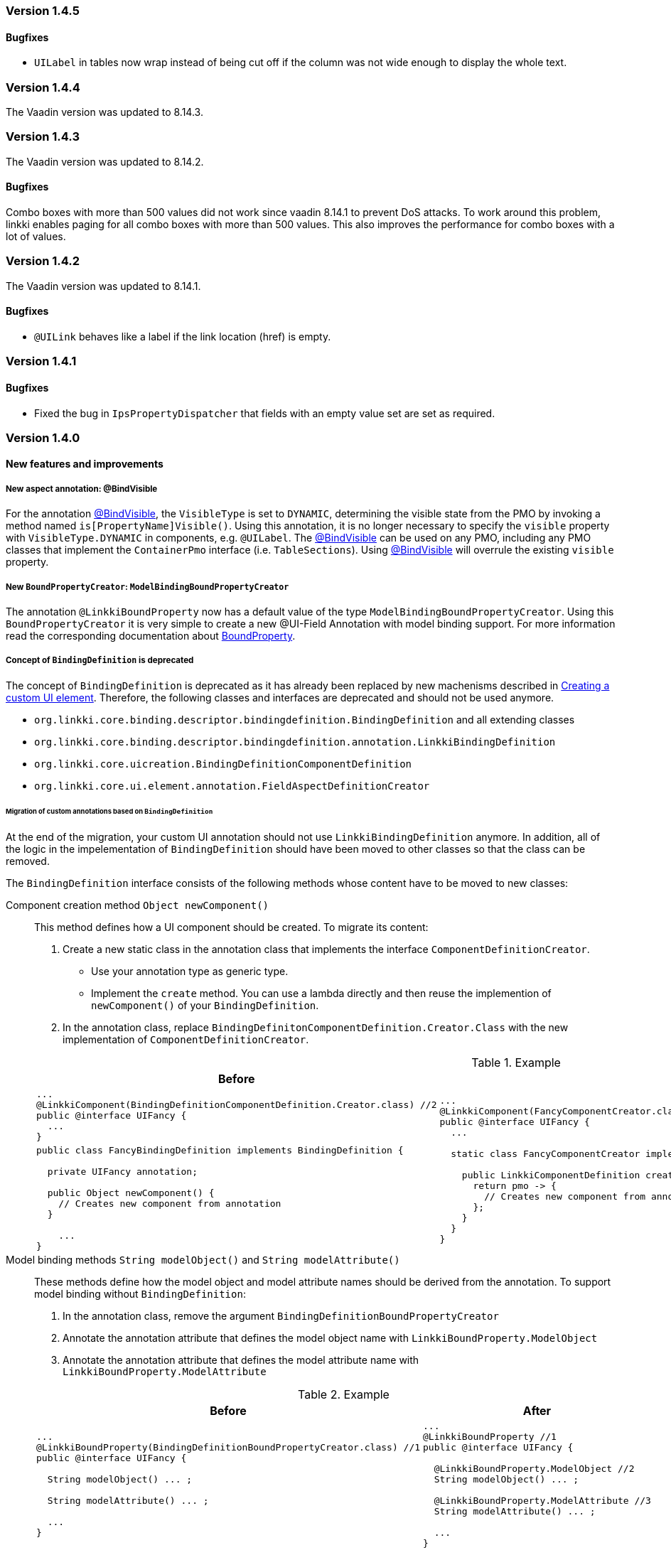 :jbake-type: referenced
:jbake-status: referenced
:jbake-order: 0

// NO :source-dir: HERE, BECAUSE N&N NEEDS TO SHOW CODE AT IT'S TIME OF ORIGIN, NOT LINK TO CURRENT CODE
:images-folder-name: 01_releasenotes

=== Version 1.4.5 

==== Bugfixes

////
https://jira.faktorzehn.de/browse/LIN-2848
////
* `UILabel` in tables now wrap instead of being cut off if the column was not wide enough to display the whole text. 

=== Version 1.4.4

The Vaadin version was updated to 8.14.3.


=== Version 1.4.3

The Vaadin version was updated to 8.14.2.

==== Bugfixes

////
https://jira.faktorzehn.de/browse/LIN-2622
////
Combo boxes with more than 500 values did not work since vaadin 8.14.1 to prevent DoS attacks. To work around this problem, linkki enables paging for all combo boxes with more than 500 values. This also improves the performance for combo boxes with a lot of values.


=== Version 1.4.2

The Vaadin version was updated to 8.14.1.

==== Bugfixes

////
https://jira.faktorzehn.de/browse/LIN-2535
////
* `@UILink` behaves like a label if the link location (href) is empty.

=== Version 1.4.1

==== Bugfixes

* Fixed the bug in `IpsPropertyDispatcher` that fields with an empty value set are set as required.
////
https://jira.faktorzehn.de/browse/LIN-2509
////

=== Version 1.4.0

==== New features and improvements

===== New aspect annotation: @BindVisible
////
https://jira.faktorzehn.de/browse/LIN-2026
////

For the annotation <<bind-visible, @BindVisible>>, the `VisibleType` is set to `DYNAMIC`, determining the visible state from the PMO by invoking a method named `is[PropertyName]Visible()`. Using this annotation, it is no longer necessary to specify the `visible` property with `VisibleType.DYNAMIC` in components, e.g. `@UILabel`. The <<bind-visible, @BindVisible>> can be used on any PMO, including any PMO classes that implement the `ContainerPmo` interface (i.e. `TableSections`). Using <<bind-visible, @BindVisible>> will overrule the existing `visible` property.

===== New `BoundPropertyCreator`: `ModelBindingBoundPropertyCreator`
////
https://jira.faktorzehn.de/browse/LIN-2265
////

The annotation `@LinkkiBoundProperty` now has a default value of the type `ModelBindingBoundPropertyCreator`. Using this `BoundPropertyCreator` it is very simple to create a new @UI-Field Annotation with model binding support. For more information read the corresponding documentation about <<bound-property, BoundProperty>>.

===== Concept of `BindingDefinition` is deprecated
////
https://jira.faktorzehn.de/browse/LIN-2093
////

The concept of `BindingDefinition` is deprecated as it has already been replaced by new machenisms described in <<custom-ui-element-annotation,Creating a custom UI element>>. Therefore, the following classes and interfaces are deprecated and should not be used anymore. 

* `org.linkki.core.binding.descriptor.bindingdefinition.BindingDefinition` and all extending classes
* `org.linkki.core.binding.descriptor.bindingdefinition.annotation.LinkkiBindingDefinition`
* `org.linkki.core.uicreation.BindingDefinitionComponentDefinition`
* `org.linkki.core.ui.element.annotation.FieldAspectDefinitionCreator`

====== Migration of custom annotations based on `BindingDefinition`

At the end of the migration, your custom UI annotation should not use `LinkkiBindingDefinition` anymore. In addition, all of the logic in the impelementation of `BindingDefinition` should have been moved to other classes so that the class can be removed.

The `BindingDefinition` interface consists of the following methods whose content have to be moved to new classes:

Component creation method `Object newComponent()`:: This method defines how a UI component should be created. To migrate its content:
+
--
. Create a new static class in the annotation class that implements the interface `ComponentDefinitionCreator`.
** Use your annotation type as generic type.
** Implement the `create` method. You can use a lambda directly and then reuse the implemention of `newComponent()` of your `BindingDefinition`.
. In the annotation class, replace `BindingDefinitonComponentDefinition.Creator.Class` with the new implementation of `ComponentDefinitionCreator`.
--
+
.Example
[cols="a,a"]
|===
| Before | After

| 
[source, java]
----
...
@LinkkiComponent(BindingDefinitionComponentDefinition.Creator.class) //2
public @interface UIFancy {
  ...
}
----
.2+| 
[source, java]
----
...
@LinkkiComponent(FancyComponentCreator.class) //2
public @interface UIFancy {
  ...

  static class FancyComponentCreator implements ComponentDefinitionCreator<UIFancy> { //1

    public LinkkiComponentDefinition create(UIFancy annotation, AnnotatedElement annotatedElement) {
      return pmo -> {
        // Creates new component from annotation
      };
    }
  }
}
----
|
[source, java]
----
public class FancyBindingDefinition implements BindingDefinition {
    
  private UIFancy annotation;

  public Object newComponent() {
    // Creates new component from annotation
  }

    ...
}
----

|===

Model binding methods `String modelObject()` and `String modelAttribute()`:: These methods define how the model object and model attribute names should be derived from the annotation. To support model binding without `BindingDefinition`: 
+
--
. In the annotation class, remove the argument `BindingDefinitionBoundPropertyCreator`
. Annotate the annotation attribute that defines the model object name with `LinkkiBoundProperty.ModelObject`
. Annotate the annotation attribute that defines the model attribute name with `LinkkiBoundProperty.ModelAttribute`
--
+
.Example
[cols="a,a"]
|===
| Before | After

| 
[source, java]
----
...
@LinkkiBoundProperty(BindingDefinitionBoundPropertyCreator.class) //1
public @interface UIFancy {

  String modelObject() ... ;

  String modelAttribute() ... ;
  
  ...
}
----
| 
[source, java]
----
...
@LinkkiBoundProperty //1
public @interface UIFancy {

  @LinkkiBoundProperty.ModelObject //2
  String modelObject() ... ;
  
  @LinkkiBoundProperty.ModelAttribute //3
  String modelAttribute() ... ;

  ...
}
----
|
|===
+
If your annotation doesn't support model binding, you should use `SimpleMemberNameBoundPropertyCreator` instead.

Aspect methods `String label()`, `EnabledType enabled()`, `VisibleType visible()`, `RequiredType required` :: 
These methods define values that are necessary for the aspects. The aspects that were supported by default are:
+ 
--
* label
* enabled
* visible
* required
* value
* derived read-only (readonly if setter method is missing)
--
+
To support these aspects without `BindingDefinition`:
+
. Create a new implementation of `ApsectDefinitionCreator`
** Use the annotation type as generic type
** In the create method, create a new `CompositeAspectDefinition` that contains the apsects above (see example below).
. Replace `FieldAspectDefinitionCreator` with the new custom `AspectDefinitionCreator`
+
.Example
[cols="a,a"]
|===
| Before | After

| 
[source, java]
----
...
@LinkkiAspect(FieldAspectDefinitionCreator.class) //2
public @interface UIFancy {

  String label() ... ;

  EnabledType enabled() ... ;

  VisibleType visible() ... ;

  RequiredType required() ... ;

  ...
}
----
| 
[source, java]
----
...
@LinkkiAspect(FancyAspectDefinitionCreator.class) //2
public @interface UIFancy {
  ...

  static class FancyAspectDefinitionCreator implements AspectDefinitionCreator<UIFancy> { //1
    @Override
    public LinkkiAspectDefinition create(UIFancy annotation) { 
      EnabledAspectDefinition enabledAspectDefinition = new EnabledAspectDefinition(annotation.enabled());
      RequiredAspectDefinition requiredAspectDefinition = new RequiredAspectDefinition(
                    annotation.required(),
                    enabledAspectDefinition);

      return new CompositeAspectDefinition(new LabelAspectDefinition(
                    annotation.label()),
                    enabledAspectDefinition,
                    requiredAspectDefinition,
                    new VisibleAspectDefinition(annotation.visible()),
                    new DerivedReadOnlyAspectDefinition()); 
  }
}
----
|===

===== Faktor-IPS Property Dispatcher uses the value set information to set field properties in the UI
////
https://jira.faktorzehn.de/browse/LIN-1729
////

The `IpsPropertyDispatcher` can now derive the `required`, `visible` and `enabled` state of a field based on the value set of its model attribute. This functionality is described in the section about <<ips-property-dispatcher, IpsPropertyDispatcher>>. If the `IpsPropertyDispatcher` is already in use, this new feature will automatically come into effect with the new version.

===== Update all binding contexts in `BindingManager`
////
https://jira.faktorzehn.de/browse/LIN-573
////

`BindingManager` now has a new method `updateAll` which updates all `BindingContexts` that are managed by the `BindingManager`. This is a costly operation that should be used with caution.

==== Dependencies updated

Dependencies used by linkki have been updated.

===== Different date format for English locale
////
https://jira.faktorzehn.de/browse/LIN-2091
////
The short date format (1/1/21) in `DateFormats` has been replaced with a date format displaying the full year and leading zeroes (01/01/2021).


===== linkki for Vaadin 14
////
https://jira.faktorzehn.de/browse/LIN-2426
////

linkki now includes modules using Vaadin version 14 for a first developer preview.

==== Bugfixes

* Fixed typo in ReadOnlyBehaviorType#INVISIBLE
////
https://jira.faktorzehn.de/browse/LIN-2095
////
* Fixed log warnings due to depreacted method call in `SidebarLayout`. SidebarLayout.SelectionListener is now serializable, consider adding a serialVersionUID.
////
https://jira.faktorzehn.de/browse/LIN-2286
////
* Fixed tooltip on labels not showing HTML content  
////
https://jira.faktorzehn.de/browse/LIN-2274
////
* Fixed an error when entering a year with five or more digits
////
https://jira.faktorzehn.de/browse/LIN-2040
////
* Fixed UIDateField always showing english error message
////
https://jira.faktorzehn.de/browse/LIN-2427
////